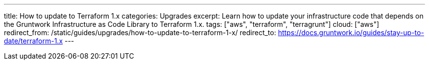 ---
title: How to update to Terraform 1.x
categories: Upgrades
excerpt: Learn how to update your infrastructure code that depends on the Gruntwork Infrastructure as Code Library to Terraform 1.x.
tags: ["aws", "terraform", "terragrunt"]
cloud: ["aws"]
redirect_from: /static/guides/upgrades/how-to-update-to-terraform-1-x/
redirect_to: https://docs.gruntwork.io/guides/stay-up-to-date/terraform-1.x
---
